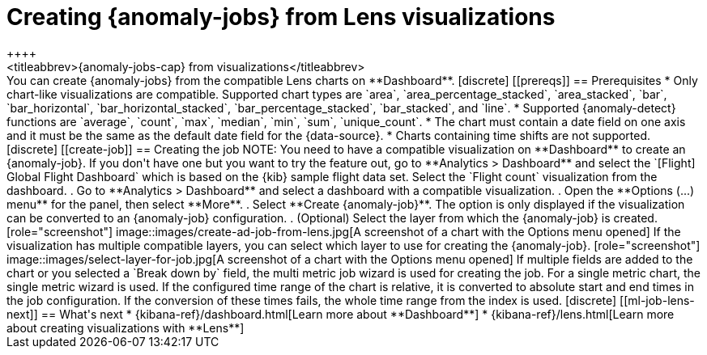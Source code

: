 [role="xpack"]
[[ml-jobs-from-lens]]
= Creating {anomaly-jobs} from Lens visualizations
++++
<titleabbrev>{anomaly-jobs-cap} from visualizations</titleabbrev>
++++

You can create {anomaly-jobs} from the compatible Lens charts on **Dashboard**. 

[discrete]
[[prereqs]]
== Prerequisites

* Only chart-like visualizations are compatible. Supported chart types are 
`area`, `area_percentage_stacked`, `area_stacked`, `bar`, `bar_horizontal`, 
`bar_horizontal_stacked`, `bar_percentage_stacked`, `bar_stacked`, and `line`.

* Supported {anomaly-detect} functions are `average`, `count`, `max`, `median`, 
`min`, `sum`, `unique_count`.

* The chart must contain a date field on one axis and it must be the same as the 
default date field for the {data-source}.

* Charts containing time shifts are not supported.


[discrete]
[[create-job]]
== Creating the job

NOTE: You need to have a compatible visualization on **Dashboard** to create an 
{anomaly-job}. If you don't have one but you want to try the feature out, go to 
**Analytics > Dashboard** and select the `[Flight] Global Flight Dashboard` 
which is based on the {kib} sample flight data set. Select the `Flight count` 
visualization from the dashboard.


. Go to **Analytics > Dashboard** and select a dashboard with a compatible 
visualization.
. Open the **Options (...) menu** for the panel, then select **More**.  
. Select **Create {anomaly-job}**. The option is only displayed if the 
visualization can be converted to an {anomaly-job} configuration.
. (Optional) Select the layer from which the {anomaly-job} is created.

[role="screenshot"]
image::images/create-ad-job-from-lens.jpg[A screenshot of a chart with the Options menu opened]

If the visualization has multiple compatible layers, you can select which layer 
to use for creating the {anomaly-job}. 

[role="screenshot"]
image::images/select-layer-for-job.jpg[A screenshot of a chart with the Options menu opened]

If multiple fields are added to the chart or you selected a `Break down by` 
field, the multi metric job wizard is used for creating the job. For a single 
metric chart, the single metric wizard is used.

If the configured time range of the chart is relative, it is converted to 
absolute start and end times in the job configuration. If the conversion of these times 
fails, the whole time range from the index is used.


[discrete]
[[ml-job-lens-next]]
== What's next

* {kibana-ref}/dashboard.html[Learn more about **Dashboard**]
* {kibana-ref}/lens.html[Learn more about creating visualizations with **Lens**]